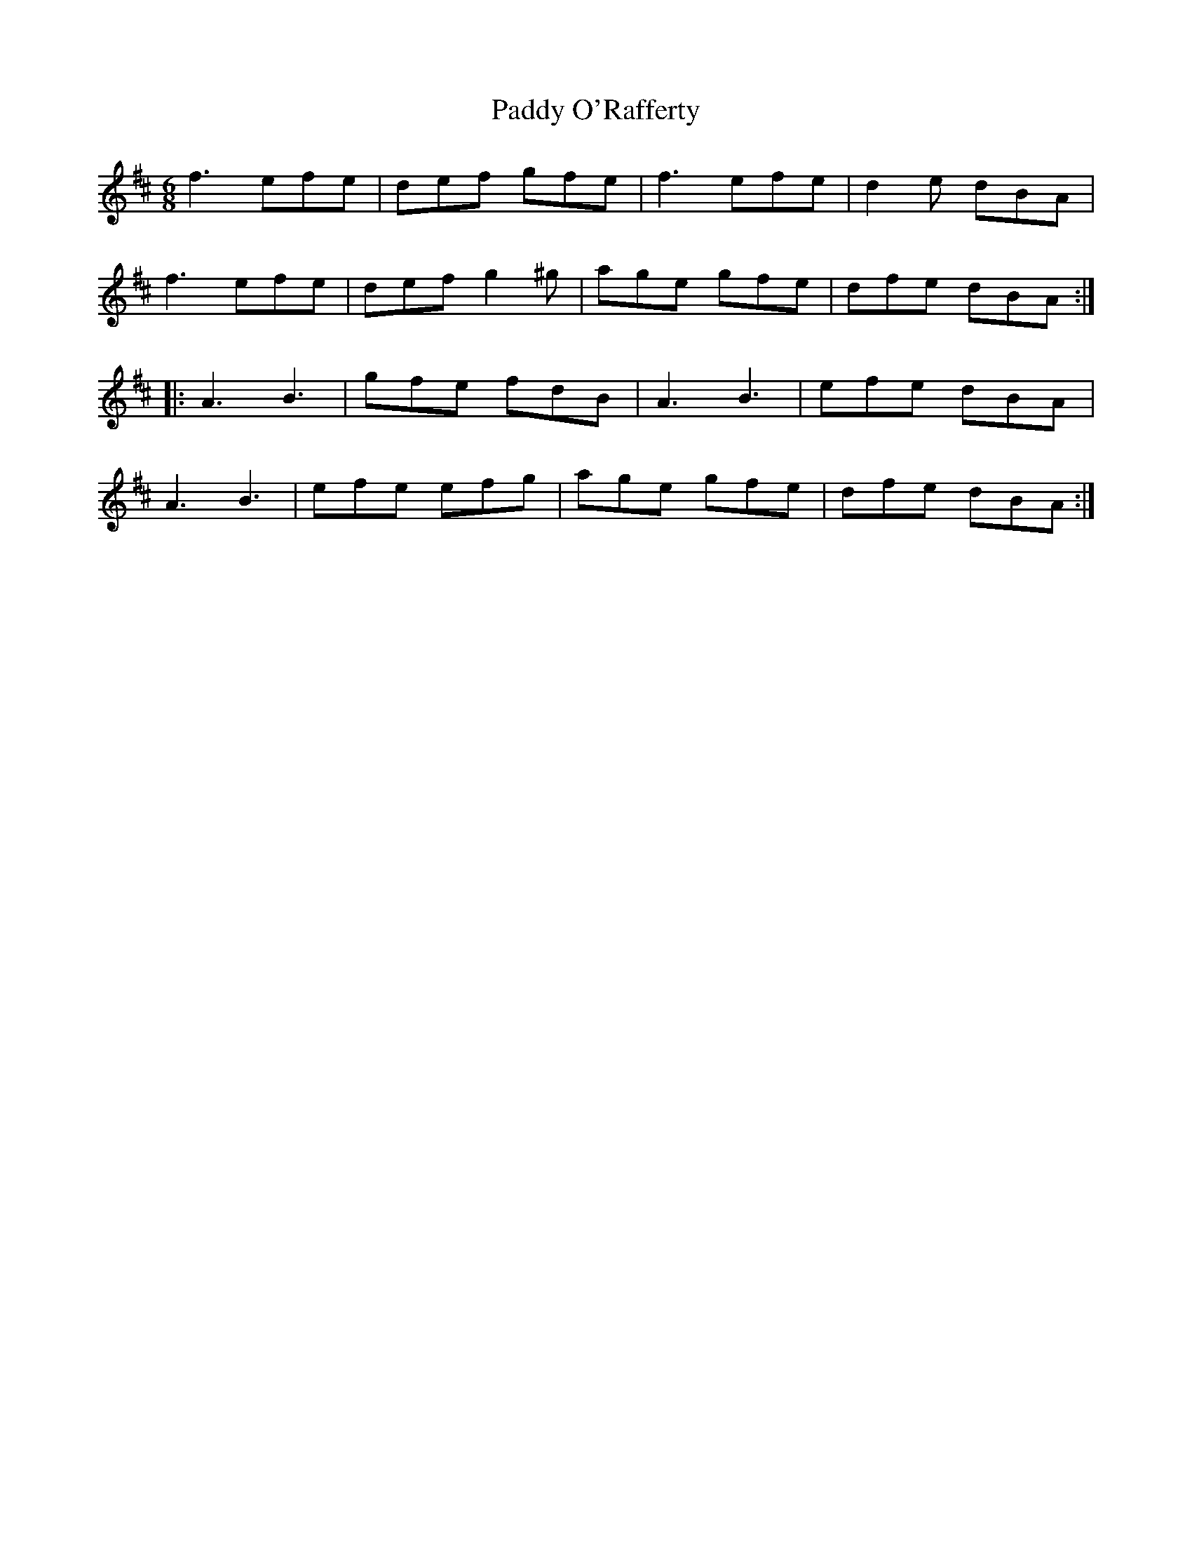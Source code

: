 X: 31374
T: Paddy O'Rafferty
R: jig
M: 6/8
K: Dmajor
f3 efe|def gfe|f3 efe|d2e dBA|
f3 efe|def g2^g|age gfe|dfe dBA:|
|:A3B3|gfe fdB|A3B3|efe dBA|
A3B3|efe efg|age gfe|dfe dBA:|

